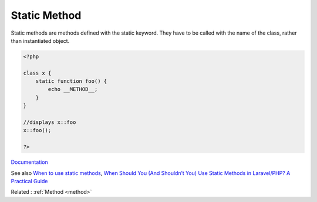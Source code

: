 .. _static-method:
.. meta::
	:description:
		Static Method: Static methods are methods defined with the static keyword.
	:twitter:card: summary_large_image
	:twitter:site: @exakat
	:twitter:title: Static Method
	:twitter:description: Static Method: Static methods are methods defined with the static keyword
	:twitter:creator: @exakat
	:twitter:image:src: https://php-dictionary.readthedocs.io/en/latest/_static/logo.png
	:og:image: https://php-dictionary.readthedocs.io/en/latest/_static/logo.png
	:og:title: Static Method
	:og:type: article
	:og:description: Static methods are methods defined with the static keyword
	:og:url: https://php-dictionary.readthedocs.io/en/latest/dictionary/static-method.ini.html
	:og:locale: en
.. raw:: html

	<script type="application/ld+json">{"@context":"https:\/\/schema.org","@graph":[{"@type":"WebPage","@id":"https:\/\/php-dictionary.readthedocs.io\/en\/latest\/tips\/debug_zval_dump.html","url":"https:\/\/php-dictionary.readthedocs.io\/en\/latest\/tips\/debug_zval_dump.html","name":"Static Method","isPartOf":{"@id":"https:\/\/www.exakat.io\/"},"datePublished":"Tue, 18 Feb 2025 01:49:22 +0000","dateModified":"Tue, 18 Feb 2025 01:49:22 +0000","description":"Static methods are methods defined with the static keyword","inLanguage":"en-US","potentialAction":[{"@type":"ReadAction","target":["https:\/\/php-dictionary.readthedocs.io\/en\/latest\/dictionary\/Static Method.html"]}]},{"@type":"WebSite","@id":"https:\/\/www.exakat.io\/","url":"https:\/\/www.exakat.io\/","name":"Exakat","description":"Smart PHP static analysis","inLanguage":"en-US"}]}</script>


Static Method
-------------

Static methods are methods defined with the static keyword. They have to be called with the name of the class, rather than instantiated object. 

.. code-block:: php
   
   <?php
   
   class x {
       static function foo() {
           echo __METHOD__;
       }
   }
   
   //displays x::foo
   x::foo();
   
   ?>


`Documentation <https://www.php.net/manual/en/language.oop5.static.php#language.oop5.static.methods>`__

See also `When to use static methods <https://verraes.net/2014/06/when-to-use-static-methods-in-php/>`_, `When Should You (And Shouldn’t You) Use Static Methods in Laravel/PHP? A Practical Guide <https://medium.com/@laravelprotips/when-should-you-and-shouldnt-you-use-static-methods-in-laravel-php-a-practical-guide-1b1caac46f2d/>`_

Related : :ref:`Method <method>`
